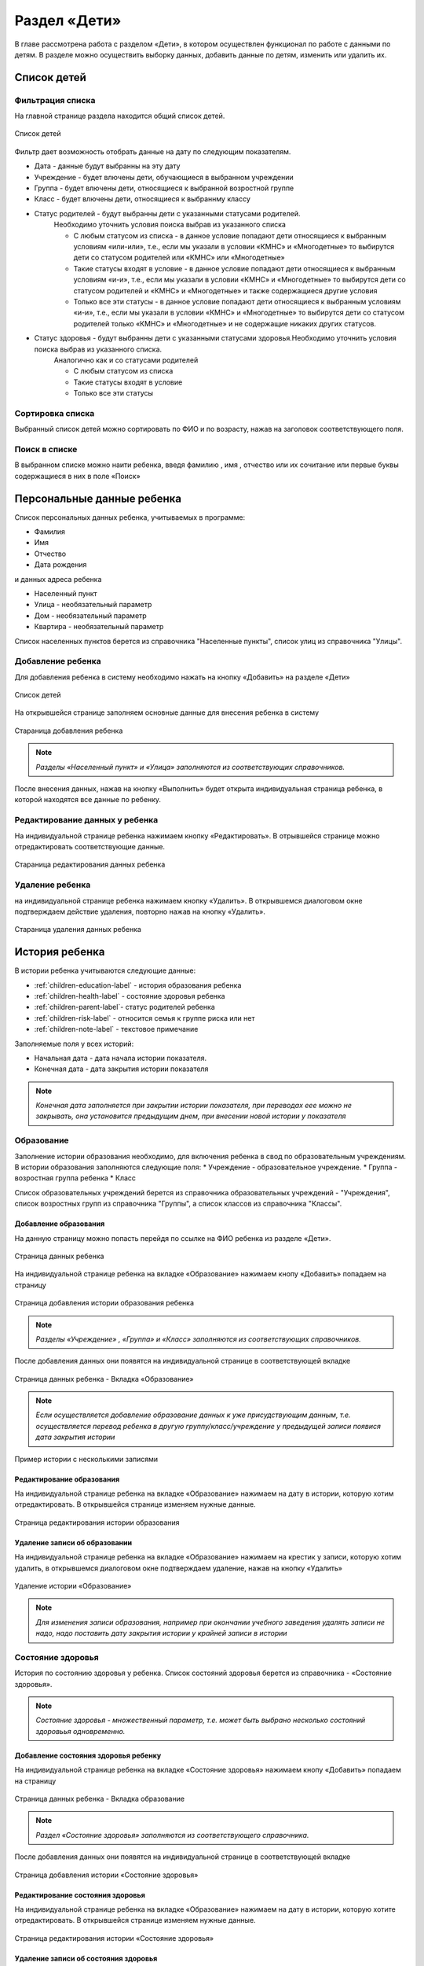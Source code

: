 .. _children-chapter:


Раздел «Дети»
=============
В главе рассмотрена работа с разделом «Дети», в котором осуществлен функционал по работе с данными по детям.
В разделе можно осуществить выборку данных, добавить данные по детям, изменить или удалить их.

Список детей
------------

Фильтрация списка
~~~~~~~~~~~~~~~~~

На главной странице раздела находится общий список детей.

.. figure:: _static/children_main.png
    :align: center
    :alt: Окно списка детей

    Список детей

Фильтр дает возможность отобрать данные на дату по следующим показателям.

* Дата - данные будут выбранны на эту дату
* Учреждение - будет влючены дети, обучающиеся в выбранном учреждении
* Группа - будет влючены дети, относящиеся к выбранной возростной группе
* Класс - будет влючены дети, относящиеся к выбраннму классу
* Статус родителей - будут выбранны дети с указанными статусами родителей.
    Необходимо уточнить условия поиска выбрав из указанного списка

    * С любым статусом из списка - в данное условие попадают дети относящиеся к выбранным условиям «или-или», т.е., если мы указали в условии «КМНС» и «Многодетные» то выбирутся дети со статусом родителей или «КМНС» или «Многодетные»
    * Такие статусы входят в условие - в данное условие попадают дети относящиеся к выбранным условиям «и-и», т.е., если мы указали в условии «КМНС» и «Многодетные» то выбирутся дети со статусом родителей и «КМНС» и «Многодетные» и также содержащиеся другие условия
    * Только все эти статусы - в данное условие попадают дети относящиеся к выбранным условиям «и-и», т.е., если мы указали в условии «КМНС» и «Многодетные» то выбирутся дети со статусом родителей только «КМНС» и «Многодетные» и не содержащие никаких других статусов.

* Статус здоровья - будут выбранны дети с указанными статусами здоровья.Необходимо уточнить условия поиска выбрав из указанного списка.
    Аналогично как и со статусами родителей

    * С любым статусом из списка
    * Такие статусы входят в условие
    * Только все эти статусы

Сортировка списка
~~~~~~~~~~~~~~~~~

Выбранный список детей можно сортировать по ФИО и по возрасту, нажав на заголовок соответствующего поля.

Поиск в списке
~~~~~~~~~~~~~~

В выбранном списке можно наити ребенка, введя фамилию , имя , отчество или их сочитание или первые буквы содержащиеся в них в поле «Поиск»

Персональные данные ребенка
---------------------------

Список персональных данных ребенка, учитываемых в программе:

* Фамилия
* Имя
* Отчество
* Дата рождения

и данных адреса ребенка

* Населенный пункт
* Улица - необязательный параметр
* Дом - необязательный параметр
* Квартира - необязательный параметр

Список населенных пунктов берется из справочника "Населенные пункты", список улиц из справочника "Улицы".

Добавление ребенка
~~~~~~~~~~~~~~~~~~

Для добавления ребенка в систему необходимо нажать на кнопку «Добавить» на разделе «Дети»

.. figure:: _static/children_main.png
    :align: center
    :alt: Страница списка детей

    Список детей

На открывшейся странице заполняем основные данные для внесения ребенка в систему

.. figure:: _static/children_add.png
    :align: center
    :alt: Стараница добавления ребенка

    Стараница добавления ребенка

.. note:: *Разделы «Населенный пункт» и «Улица» заполняются из соответствующих справочников.*

После внесения данных, нажав на кнопку «Выполнить» будет открыта индивидуальная страница ребенка, в которой находятся все данные по ребенку.

Редактирование данных у ребенка
~~~~~~~~~~~~~~~~~~~~~~~~~~~~~~~

На индивидуальной странице ребенка нажимаем кнопку «Редактировать».
В отрывшейся странице можно отредактировать соответствующие данные.

.. figure:: _static/children_edit.png
    :align: center
    :alt: Стараница редактирования данных ребенка

    Стараница редактирования данных ребенка

Удаление ребенка
~~~~~~~~~~~~~~~~
на индивидуальной странице ребенка нажимаем кнопку «Удалить».
В открывшемся диалоговом окне подтверждаем действие удаления, повторно нажав на кнопку «Удалить».

.. figure:: _static/children_delete.png
    :align: center
    :alt: Стараница удаления данных ребенка

    Стараница удаления данных ребенка

История ребенка
---------------

В истории ребенка учитываются следующие данные:

* :ref:`children-education-label` - история образования ребенка
* :ref:`children-health-label` - состояние здоровья ребенка
* :ref:`children-parent-label`- статус родителей ребенка
* :ref:`children-risk-label` - относится семья к группе риска или нет
* :ref:`children-note-label` - текстовое примечание

Заполняемые поля у всех историй:

* Начальная дата - дата начала истории показателя.
* Конечная дата - дата закрытия истории показателя

.. note:: *Конечная дата заполняется при закрытии истории показателя, при переводах еее можно не закрывать, она установится предыдущим днем, при внесении новой истории у показателя*

.. _children-education-label:

Образование
~~~~~~~~~~~

Заполнение истории образования необходимо, для включения ребенка в свод по образовательным учреждениям.
В истории образования заполняются следующие поля:
* Учреждение - образовательное учреждение.
* Группа - возростная группа ребенка
* Класс

Список образовательных учреждений берется из справочника образовательных учреждений - "Учреждения", список возростных групп из справочника "Группы", а список классов из справочника "Классы".

Добавление образования
""""""""""""""""""""""

На данную страницу можно попасть перейдя по ссылке на ФИО ребенка из разделе «Дети».

.. figure:: _static/children_detail.png
    :align: center
    :alt: Страница данных ребенка

    Страница данных ребенка

На индивидуальной странице ребенка на вкладке «Образование» нажимаем кнопу «Добавить» попадаем на страницу

.. figure:: _static/children_education_add.png
    :align: center
    :alt: Страница добавления истории образования ребенка

    Страница добавления истории образования ребенка

.. note:: *Разделы «Учреждение» , «Группа» и «Класс» заполняются из соответствующих справочников.*

После добавления данных они появятся на индивидуальной странице в соответствующей вкладке

.. figure:: _static/children_detail_education.png
    :align: center
    :alt: Страница данных ребенка - Вкладка «Образование»

    Страница данных ребенка - Вкладка «Образование»

.. note:: *Если осуществляется добавление образование данных к уже присудствующим данным, т.е. осуществляется перевод ребенка в другую группу/класс/учреждение у предыдущей записи появися дата закрытия истории*

.. figure:: _static/children_education_add_more.png
    :align: center
    :alt: Страница данных ребенка - Вкладка «Образование» - Несколько историй

    Пример истории с несколькими записями

Редактирование образования
""""""""""""""""""""""""""

На индивидуальной странице ребенка на вкладке «Образование» нажимаем на дату в истории, которую хотим отредактировать.
В открывшейся странице изменяем нужные данные.

.. figure:: _static/children_education_edit.png
    :align: center
    :alt: Страница редактирования истории образования

    Страница редактирования истории образования

Удаление записи об образовании
""""""""""""""""""""""""""""""

На индивидуальной странице ребенка на вкладке «Образование» нажимаем на крестик у записи, которую хотим удалить, в открывшемся диалоговом окне подтверждаем удаление, нажав на кнопку «Удалить»

.. figure:: _static/children_education_delete.png
    :align: center
    :alt: Удаление истории «Образование»

    Удаление истории «Образование»

.. note:: *Для изменения записи образования, например при окончании учебного заведения удалять записи не надо, надо поставить дату закрытия истории у крайней записи в истории*


.. _children-health-label:

Состояние здоровья
~~~~~~~~~~~~~~~~~~

История по состоянию здоровья у ребенка.
Список состояний здоровья берется из справочника - «Состояние здоровья».

.. note:: *Состояние здоровья - множественный параметр, т.е. может быть выбрано несколько состояний здоровьья одновременно.*

Добавление состояния здоровья ребенку
"""""""""""""""""""""""""""""""""""""

На индивидуальной странице ребенка на вкладке «Состояние здоровья» нажимаем кнопу «Добавить» попадаем на страницу

.. figure:: _static/children_detail_health.png
    :align: center
    :alt: Страница данных ребенка - Вкладка «Состояние здоровья»

    Страница данных ребенка - Вкладка образование

.. note:: *Раздел «Состояние здоровья» заполняются из соответствующего справочника.*

После добавления данных они появятся на индивидуальной странице в соответствующей вкладке

.. figure:: _static/children_health_add.png
    :align: center
    :alt: Страница добавления истории «Состояние здоровья»

    Страница добавления истории «Состояние здоровья»

Редактирование состояния здоровья
"""""""""""""""""""""""""""""""""

На индивидуальной странице ребенка на вкладке «Образование» нажимаем на дату в истории, которую хотите отредактировать.
В открывшейся странице изменяем нужные данные.

.. figure:: _static/children_health_edit.png
    :align: center
    :alt: Страница редактирования истории «Состояние здоровья»

    Страница редактирования истории «Состояние здоровья»

Удаление записи об состояния здоровья
"""""""""""""""""""""""""""""""""""""

На индивидуальной странице ребенка на вкладке «Состояние здоровья» нажимаем на крестик у записи, которую хотите удалить, в открывшемся диалоговом окне подтверждаем удаление, нажав на кнопку «Удалить»

.. figure:: _static/children_health_delete.png
    :align: center
    :alt: Удаление истории «Состояние здоровья»

    Удаление истории «Состояние здоровья»

.. note:: *Для изменения записи состояния здоровья, например при смене диагноза (его отмене) удалять запись не надо, надо поставить дату закрытия истории.*

.. _children-parent-label:

Статус родителей
~~~~~~~~~~~~~~~~

История статуса родителей у ребенка
Список статусов родителей берется из справочника - «Статусы родителей».

.. note:: *Статус родителей - множественный параметр, т.е. может быть выбрано несколько статусов одновременно.*

Добавление статуса родителей ребенку
""""""""""""""""""""""""""""""""""""

На индивидуальной странице ребенка на вкладке «Статус родителей» нажимаем кнопу «Добавить» попадаем на страницу

.. figure:: _static/children_detail_parent.png
    :align: center
    :alt: Страница данных ребенка - Вкладка «Статус родителей»

    Страница данных ребенка - Вкладка «Статус родителей»

.. note:: *Раздел «Статус родителей» заполняются из соответствующего справочника.*

После добавления данных они появятся на индивидуальной странице в соответствующей вкладке.

.. figure:: _static/children_parent_add.png
    :align: center
    :alt: Страница добавления истории «Статус родителей»

    Страница добавления истории «Статус родителей»

Редактирование статуса родителей
""""""""""""""""""""""""""""""""

На индивидуальной странице ребенка на вкладке «Статус родителей» нажимаем на дату в истории, которую хотите отредактировать.
В открывшейся странице изменяем нужные данные.

.. figure:: _static/children_parent_edit.png
    :align: center
    :alt: Страница редактирования истории «Статус родителей»

    Страница редактирования истории «Статус родителей»

Удаление записи о статусе родителей
"""""""""""""""""""""""""""""""""""

На индивидуальной странице ребенка на вкладке «Статус родителей» нажимаем на крестик у записи, которую хотите удалить, в открывшемся диалоговом окне подтверждаем удаление, нажав на кнопку «Удалить»

.. figure:: _static/children_parent_delete.png
    :align: center
    :alt: Удаление истории «Статус родителей»

    Удаление истории «Статус родителей»

.. _children-risk-label:

Группа риска
~~~~~~~~~~~~

История в которой отмечается, относится ребенок к группе риска или нет

Добавление в группу риска
"""""""""""""""""""""""""

На индивидуальной странице ребенка на вкладке «Группа риска» нажимаем кнопу «Добавить» попадаем на страницу

.. figure:: _static/children_detail_risk.png
    :align: center
    :alt: Страница данных ребенка - Вкладка «Группа риска»

    Страница данных ребенка - Вкладка «Группа риска»

После добавления данных они появятся на индивидуальной странице в соответствующей вкладке.

.. figure:: _static/children_risk_add.png
    :align: center
    :alt: Страница добавления истории «Группа риска»

    Страница добавления истории «Группа риска»

Редактирование группу риска у ребенка
"""""""""""""""""""""""""""""""""""""

На индивидуальной странице ребенка на вкладке «Группа риска» нажимаем на дату в истории, которую хотите отредактировать.
В открывшейся странице изменяем нужные данные.

.. figure:: _static/children_risk_edit.png
    :align: center
    :alt: Страница редактирования истории «Группа риска»

    Страница редактирования истории «Группа риска»

Удаление записи о группу риска
""""""""""""""""""""""""""""""

На индивидуальной странице ребенка на вкладке «Группа риска» нажимаем на крестик у записи, которую хотите удалить, в открывшемся диалоговом окне подтверждаем удаление, нажав на кнопку «Удалить»

.. figure:: _static/children_risk_delete.png
    :align: center
    :alt: Удаление истории «Группа риска»

    Удаление истории «Группа риска»

.. _children-note-label:

Примечание
~~~~~~~~~~

Текстовое поле  «Примечание» с историей.Хранит пользовательский текст - заметку.

Добавление примечания
"""""""""""""""""""""

На индивидуальной странице ребенка на вкладке «Примечание» нажимаем кнопу «Добавить» попадаем на страницу

.. figure:: _static/children_detail_note.png
    :align: center
    :alt: Страница данных ребенка - Вкладка «Примечание»

    Страница данных ребенка - Вкладка  «Примечание»

После добавления данных они появятся на индивидуальной странице в соответствующей вкладке.

.. figure:: _static/children_note_add.png
    :align: center
    :alt: Страница добавления истории «Примечание»

    Страница добавления истории «Примечание»

Редактирование примечания
"""""""""""""""""""""""""

На индивидуальной странице ребенка на вкладке «Примечание» нажимаем на дату в истории, которую хотите отредактировать.
В открывшейся странице изменяем нужные данные.

.. figure:: _static/children_note_edit.png
    :align: center
    :alt: Страница редактирования истории «Примечание»

    Страница редактирования истории «Примечание»

Удаление примечания
"""""""""""""""""""

На индивидуальной странице ребенка на вкладке «Примечание» нажимаем на крестик у записи, которую хотите удалить, в открывшемся диалоговом окне подтверждаем удаление, нажав на кнопку «Удалить»

.. figure:: _static/children_note_delete.png
    :align: center
    :alt: Удаление истории «Примечание»

    Удаление истории «Примечание»

